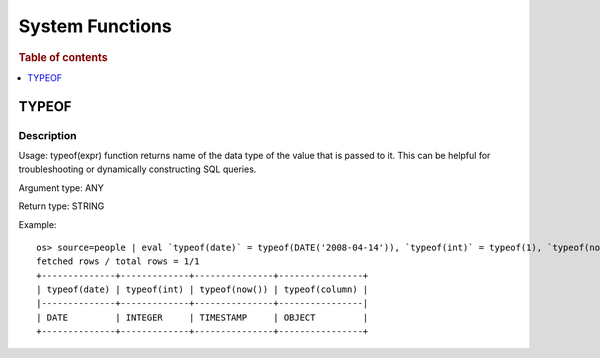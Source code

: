 ================
System Functions
================

.. rubric:: Table of contents

.. contents::
   :local:
   :depth: 1

TYPEOF
------

Description
>>>>>>>>>>>

Usage: typeof(expr) function returns name of the data type of the value that is passed to it. This can be helpful for troubleshooting or dynamically constructing SQL queries.

Argument type: ANY

Return type: STRING

Example::

    os> source=people | eval `typeof(date)` = typeof(DATE('2008-04-14')), `typeof(int)` = typeof(1), `typeof(now())` = typeof(now()), `typeof(column)` = typeof(accounts) | fields `typeof(date)`, `typeof(int)`, `typeof(now())`, `typeof(column)`
    fetched rows / total rows = 1/1
    +--------------+-------------+---------------+----------------+
    | typeof(date) | typeof(int) | typeof(now()) | typeof(column) |
    |--------------+-------------+---------------+----------------|
    | DATE         | INTEGER     | TIMESTAMP     | OBJECT         |
    +--------------+-------------+---------------+----------------+
